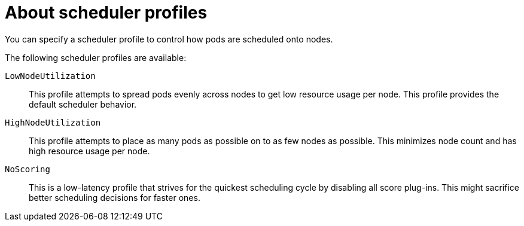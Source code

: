 // Module included in the following assemblies:
//
// * nodes/scheduling/nodes-scheduler-profiles.adoc

:_content-type: CONCEPT
[id="nodes-scheduler-profiles-about_{context}"]
= About scheduler profiles

You can specify a scheduler profile to control how pods are scheduled onto nodes.

The following scheduler profiles are available:

`LowNodeUtilization`:: This profile attempts to spread pods evenly across nodes to get low resource usage per node. This profile provides the default scheduler behavior.

`HighNodeUtilization`:: This profile attempts to place as many pods as possible on to as few nodes as possible. This minimizes node count and has high resource usage per node.

`NoScoring`:: This is a low-latency profile that strives for the quickest scheduling cycle by disabling all score plug-ins. This might sacrifice better scheduling decisions for faster ones.
